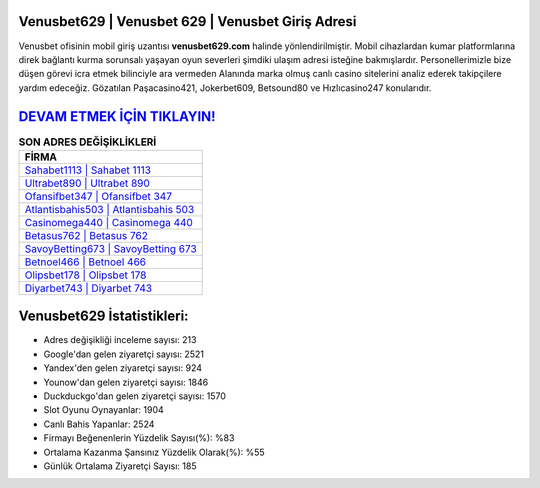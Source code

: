 ﻿Venusbet629 | Venusbet 629 | Venusbet Giriş Adresi
===================================

.. image:: images/venusbet-giris.jpg
   :width: 600
   
Venusbet ofisinin mobil giriş uzantısı **venusbet629.com** halinde yönlendirilmiştir. Mobil cihazlardan kumar platformlarına direk bağlantı kurma sorunsalı yaşayan oyun severleri şimdiki ulaşım adresi isteğine bakmışlardır. Personellerimizle bize düşen görevi icra etmek bilinciyle ara vermeden Alanında marka olmuş  canlı casino sitelerini analiz ederek takipçilere yardım edeceğiz. Gözatılan Paşacasino421, Jokerbet609, Betsound80 ve Hızlıcasino247 konularıdır.

`DEVAM ETMEK İÇİN TIKLAYIN! <https://uclck.me/gonow>`_
==============

.. list-table:: **SON ADRES DEĞİŞİKLİKLERİ**
   :widths: 100
   :header-rows: 1

   * - FİRMA
   * - `Sahabet1113 | Sahabet 1113 <sahabet1113-sahabet-1113-sahabet-giris-adresi.html>`_
   * - `Ultrabet890 | Ultrabet 890 <ultrabet890-ultrabet-890-ultrabet-giris-adresi.html>`_
   * - `Ofansifbet347 | Ofansifbet 347 <ofansifbet347-ofansifbet-347-ofansifbet-giris-adresi.html>`_	 
   * - `Atlantisbahis503 | Atlantisbahis 503 <atlantisbahis503-atlantisbahis-503-atlantisbahis-giris-adresi.html>`_	 
   * - `Casinomega440 | Casinomega 440 <casinomega440-casinomega-440-casinomega-giris-adresi.html>`_ 
   * - `Betasus762 | Betasus 762 <betasus762-betasus-762-betasus-giris-adresi.html>`_
   * - `SavoyBetting673 | SavoyBetting 673 <savoybetting673-savoybetting-673-savoybetting-giris-adresi.html>`_	 
   * - `Betnoel466 | Betnoel 466 <betnoel466-betnoel-466-betnoel-giris-adresi.html>`_
   * - `Olipsbet178 | Olipsbet 178 <olipsbet178-olipsbet-178-olipsbet-giris-adresi.html>`_
   * - `Diyarbet743 | Diyarbet 743 <diyarbet743-diyarbet-743-diyarbet-giris-adresi.html>`_
	 
Venusbet629 İstatistikleri:
===================================	 
* Adres değişikliği inceleme sayısı: 213
* Google'dan gelen ziyaretçi sayısı: 2521
* Yandex'den gelen ziyaretçi sayısı: 924
* Younow'dan gelen ziyaretçi sayısı: 1846
* Duckduckgo'dan gelen ziyaretçi sayısı: 1570
* Slot Oyunu Oynayanlar: 1904
* Canlı Bahis Yapanlar: 2524
* Firmayı Beğenenlerin Yüzdelik Sayısı(%): %83
* Ortalama Kazanma Şansınız Yüzdelik Olarak(%): %55
* Günlük Ortalama Ziyaretçi Sayısı: 185

